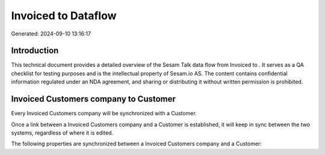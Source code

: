 =====================
Invoiced to  Dataflow
=====================

Generated: 2024-09-10 13:16:17

Introduction
------------

This technical document provides a detailed overview of the Sesam Talk data flow from Invoiced to . It serves as a QA checklist for testing purposes and is the intellectual property of Sesam.io AS. The content contains confidential information regulated under an NDA agreement, and sharing or distributing it without written permission is prohibited.

Invoiced Customers company to  Customer
---------------------------------------
Every Invoiced Customers company will be synchronized with a  Customer.

Once a link between a Invoiced Customers company and a  Customer is established, it will keep in sync between the two systems, regardless of where it is edited.

The following properties are synchronized between a Invoiced Customers company and a  Customer:

.. list-table::
   :header-rows: 1

   * - Invoiced Customers company Property
     -  Customer Property
     -  Data Type

